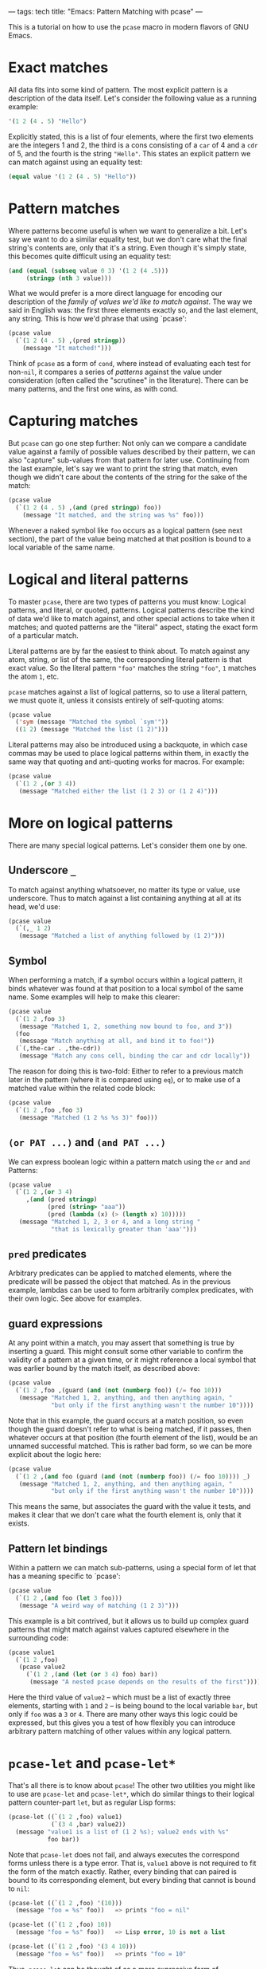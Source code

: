 ---
tags: tech
title: "Emacs: Pattern Matching with pcase"
---

This is a tutorial on how to use the =pcase= macro in modern flavors of
GNU Emacs.

#+begin_html
  <!--more-->
#+end_html

* Exact matches
All data fits into some kind of pattern. The most explicit pattern is a
description of the data itself. Let's consider the following value as a
running example:

#+begin_src lisp
'(1 2 (4 . 5) "Hello")
#+end_src

Explicitly stated, this is a list of four elements, where the first two
elements are the integers 1 and 2, the third is a cons consisting of a
=car= of 4 and a =cdr= of 5, and the fourth is the string ="Hello"=.
This states an explicit pattern we can match against using an equality
test:

#+begin_src lisp
(equal value '(1 2 (4 . 5) "Hello"))
#+end_src

* Pattern matches
Where patterns become useful is when we want to generalize a bit. Let's
say we want to do a similar equality test, but we don't care what the
final string's contents are, only that it's a string. Even though it's
simply state, this becomes quite difficult using an equality test:

#+begin_src lisp
(and (equal (subseq value 0 3) '(1 2 (4 .5)))
     (stringp (nth 3 value)))
#+end_src

What we would prefer is a more direct language for encoding our
description of the /family of values we'd like to match against/. The
way we said in English was: the first three elements exactly so, and the
last element, any string. This is how we'd phrase that using `pcase':

#+begin_src lisp
(pcase value
  (`(1 2 (4 . 5) ,(pred stringp))
    (message "It matched!")))
#+end_src

Think of =pcase= as a form of =cond=, where instead of evaluating each
test for non-=nil=, it compares a series of /patterns/ against the value
under consideration (often called the "scrutinee" in the literature).
There can be many patterns, and the first one wins, as with cond.

* Capturing matches
But =pcase= can go one step further: Not only can we compare a candidate
value against a family of possible values described by their pattern, we
can also "capture" sub-values from that pattern for later use.
Continuing from the last example, let's say we want to print the string
that match, even though we didn't care about the contents of the string
for the sake of the match:

#+begin_src lisp
(pcase value
  (`(1 2 (4 . 5) ,(and (pred stringp) foo))
    (message "It matched, and the string was %s" foo)))
#+end_src

Whenever a naked symbol like =foo= occurs as a logical pattern (see next
section), the part of the value being matched at that position is bound
to a local variable of the same name.

* Logical and literal patterns
To master =pcase=, there are two types of patterns you must know:
Logical patterns, and literal, or quoted, patterns. Logical patterns
describe the kind of data we'd like to match against, and other special
actions to take when it matches; and quoted patterns are the "literal"
aspect, stating the exact form of a particular match.

Literal patterns are by far the easiest to think about. To match against
any atom, string, or list of the same, the corresponding literal pattern
is that exact value. So the literal pattern ="foo"= matches the string
="foo"=, =1= matches the atom =1=, etc.

=pcase= matches against a list of logical patterns, so to use a literal
pattern, we must quote it, unless it consists entirely of self-quoting
atoms:

#+begin_src lisp
(pcase value
  ('sym (message "Matched the symbol `sym'"))
  ((1 2) (message "Matched the list (1 2)")))
#+end_src

Literal patterns may also be introduced using a backquote, in which case
commas may be used to place logical patterns within them, in exactly the
same way that quoting and anti-quoting works for macros. For example:

#+begin_src lisp
(pcase value
  (`(1 2 ,(or 3 4))
   (message "Matched either the list (1 2 3) or (1 2 4)")))
#+end_src

* More on logical patterns
There are many special logical patterns. Let's consider them one by one.

** Underscore =_=
To match against anything whatsoever, no matter its type or value, use
underscore. Thus to match against a list containing anything at all at
its head, we'd use:

#+begin_src lisp
(pcase value
  (`(,_ 1 2)
   (message "Matched a list of anything followed by (1 2)")))
#+end_src

** Symbol
When performing a match, if a symbol occurs within a logical pattern, it
binds whatever was found at that position to a local symbol of the same
name. Some examples will help to make this clearer:

#+begin_src lisp
(pcase value
  (`(1 2 ,foo 3)
   (message "Matched 1, 2, something now bound to foo, and 3"))
  (foo
   (message "Match anything at all, and bind it to foo!"))
  (`(,the-car . ,the-cdr))
   (message "Match any cons cell, binding the car and cdr locally"))
#+end_src

The reason for doing this is two-fold: Either to refer to a previous
match later in the pattern (where it is compared using =eq=), or to make
use of a matched value within the related code block:

#+begin_src lisp
(pcase value
  (`(1 2 ,foo ,foo 3)
   (message "Matched (1 2 %s %s 3)" foo)))
#+end_src

** =(or PAT ...)= and =(and PAT ...)=
We can express boolean logic within a pattern match using the =or= and
=and= Patterns:

#+begin_src lisp
(pcase value
  (`(1 2 ,(or 3 4)
     ,(and (pred stringp)
           (pred (string> "aaa"))
           (pred (lambda (x) (> (length x) 10)))))
   (message "Matched 1, 2, 3 or 4, and a long string "
            "that is lexically greater than 'aaa'")))
#+end_src

** =pred= predicates
Arbitrary predicates can be applied to matched elements, where the
predicate will be passed the object that matched. As in the previous
example, lambdas can be used to form arbitrarily complex predicates,
with their own logic. See above for examples.

** guard expressions
At any point within a match, you may assert that something is true by
inserting a guard. This might consult some other variable to confirm the
validity of a pattern at a given time, or it might reference a local
symbol that was earlier bound by the match itself, as described above:

#+begin_src lisp
(pcase value
  (`(1 2 ,foo ,(guard (and (not (numberp foo)) (/= foo 10)))
   (message "Matched 1, 2, anything, and then anything again, "
            "but only if the first anything wasn't the number 10"))))
#+end_src

Note that in this example, the guard occurs at a match position, so even
though the guard doesn't refer to what is being matched, if it passes,
then whatever occurs at that position (the fourth element of the list),
would be an unnamed successful matched. This is rather bad form, so we
can be more explicit about the logic here:

#+begin_src lisp
(pcase value
  (`(1 2 ,(and foo (guard (and (not (numberp foo)) (/= foo 10)))) _)
   (message "Matched 1, 2, anything, and then anything again, "
            "but only if the first anything wasn't the number 10"))))
#+end_src

This means the same, but associates the guard with the value it tests,
and makes it clear that we don't care what the fourth element is, only
that it exists.

** Pattern let bindings
Within a pattern we can match sub-patterns, using a special form of let
that has a meaning specific to `pcase':

#+begin_src lisp
(pcase value
  (`(1 2 ,(and foo (let 3 foo)))
   (message "A weird way of matching (1 2 3)")))
#+end_src

This example is a bit contrived, but it allows us to build up complex
guard patterns that might match against values captured elsewhere in the
surrounding code:

#+begin_src lisp
(pcase value1
  (`(1 2 ,foo)
   (pcase value2
     (`(1 2 ,(and (let (or 3 4) foo) bar))
      (message "A nested pcase depends on the results of the first")))))
#+end_src

Here the third value of =value2= -- which must be a list of exactly
three elements, starting with =1= and =2= -- is being bound to the local
variable =bar=, but only if =foo= was a =3= or =4=. There are many other
ways this logic could be expressed, but this gives you a test of how
flexibly you can introduce arbitrary pattern matching of other values
within any logical pattern.

* =pcase-let= and =pcase-let*=
That's all there is to know about =pcase=! The other two utilities you
might like to use are =pcase-let= and =pcase-let*=, which do similar
things to their logical pattern counter-part =let=, but as regular Lisp
forms:

#+begin_src lisp
(pcase-let ((`(1 2 ,foo) value1)
            (`(3 4 ,bar) value2))
  (message "value1 is a list of (1 2 %s); value2 ends with %s"
           foo bar))
#+end_src

Note that =pcase-let= does not fail, and always executes the correspond
forms unless there is a type error. That is, =value1= above is not
required to fit the form of the match exactly. Rather, every binding
that can paired is bound to its corresponding element, but every binding
that cannot is bound to =nil=:

#+begin_src lisp
(pcase-let ((`(1 2 ,foo) '(10)))
  (message "foo = %s" foo))   => prints "foo = nil"

(pcase-let ((`(1 2 ,foo) 10))
  (message "foo = %s" foo))   => Lisp error, 10 is not a list

(pcase-let ((`(1 2 ,foo) '(3 4 10)))
  (message "foo = %s" foo))   => prints "foo = 10"
#+end_src

Thus, =pcase-let= can be thought of as a more expressive form of
=destructuring-bind=.

The =pcase-let*= variant, like =let*=, allows you to reference bound
local symbols from prior matches.

#+begin_src lisp
(pcase-let* ((`(1 2 ,foo) '(1 2 3))
             (`(3 4 ,bar) (list 3 4 foo)))
  (message "foo = %s, bar = %s" foo bar))  => foo = 3, bar = 3
#+end_src

However, if you name a symbol with same name in a later logical pattern,
it is not used as an =eq= test, but rather shadows that symbol:

#+begin_src lisp
(pcase-let* ((`(1 2 ,foo) '(1 2 3))
             (`(3 4 ,foo) '(3 4 5)))
  (message "1 2 %s" foo))
#+end_src

This prints out ="1 2 5"=, rather than the current match.
